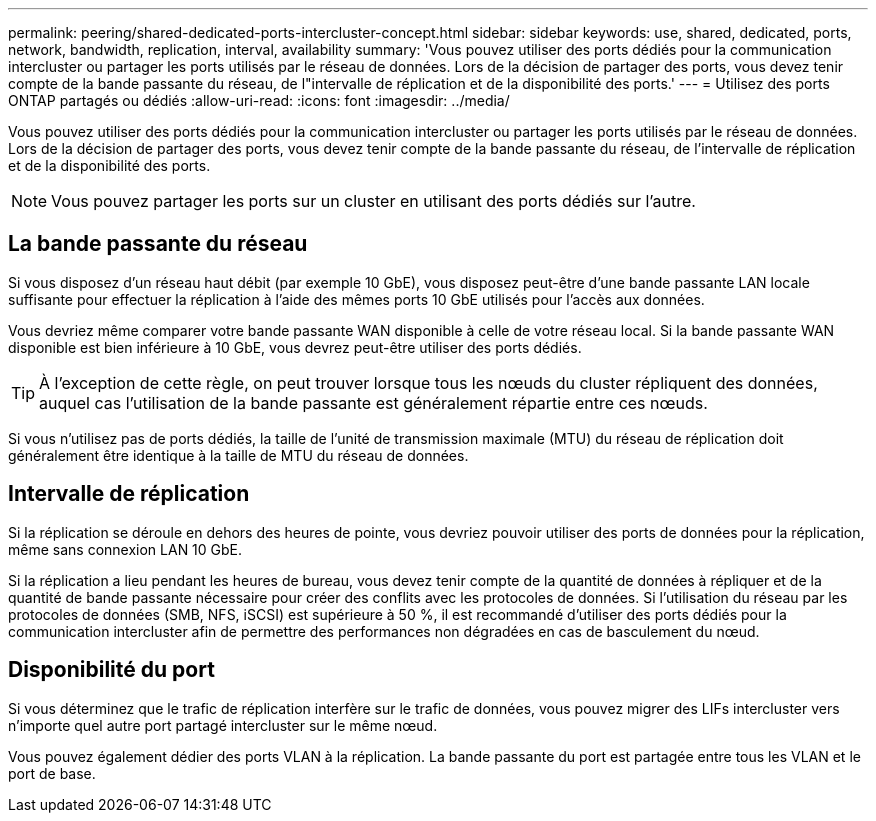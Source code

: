 ---
permalink: peering/shared-dedicated-ports-intercluster-concept.html 
sidebar: sidebar 
keywords: use, shared, dedicated, ports, network, bandwidth, replication, interval, availability 
summary: 'Vous pouvez utiliser des ports dédiés pour la communication intercluster ou partager les ports utilisés par le réseau de données. Lors de la décision de partager des ports, vous devez tenir compte de la bande passante du réseau, de l"intervalle de réplication et de la disponibilité des ports.' 
---
= Utilisez des ports ONTAP partagés ou dédiés
:allow-uri-read: 
:icons: font
:imagesdir: ../media/


[role="lead"]
Vous pouvez utiliser des ports dédiés pour la communication intercluster ou partager les ports utilisés par le réseau de données. Lors de la décision de partager des ports, vous devez tenir compte de la bande passante du réseau, de l'intervalle de réplication et de la disponibilité des ports.

[NOTE]
====
Vous pouvez partager les ports sur un cluster en utilisant des ports dédiés sur l'autre.

====


== La bande passante du réseau

Si vous disposez d'un réseau haut débit (par exemple 10 GbE), vous disposez peut-être d'une bande passante LAN locale suffisante pour effectuer la réplication à l'aide des mêmes ports 10 GbE utilisés pour l'accès aux données.

Vous devriez même comparer votre bande passante WAN disponible à celle de votre réseau local. Si la bande passante WAN disponible est bien inférieure à 10 GbE, vous devrez peut-être utiliser des ports dédiés.

[TIP]
====
À l'exception de cette règle, on peut trouver lorsque tous les nœuds du cluster répliquent des données, auquel cas l'utilisation de la bande passante est généralement répartie entre ces nœuds.

====
Si vous n'utilisez pas de ports dédiés, la taille de l'unité de transmission maximale (MTU) du réseau de réplication doit généralement être identique à la taille de MTU du réseau de données.



== Intervalle de réplication

Si la réplication se déroule en dehors des heures de pointe, vous devriez pouvoir utiliser des ports de données pour la réplication, même sans connexion LAN 10 GbE.

Si la réplication a lieu pendant les heures de bureau, vous devez tenir compte de la quantité de données à répliquer et de la quantité de bande passante nécessaire pour créer des conflits avec les protocoles de données. Si l'utilisation du réseau par les protocoles de données (SMB, NFS, iSCSI) est supérieure à 50 %, il est recommandé d'utiliser des ports dédiés pour la communication intercluster afin de permettre des performances non dégradées en cas de basculement du nœud.



== Disponibilité du port

Si vous déterminez que le trafic de réplication interfère sur le trafic de données, vous pouvez migrer des LIFs intercluster vers n'importe quel autre port partagé intercluster sur le même nœud.

Vous pouvez également dédier des ports VLAN à la réplication. La bande passante du port est partagée entre tous les VLAN et le port de base.
